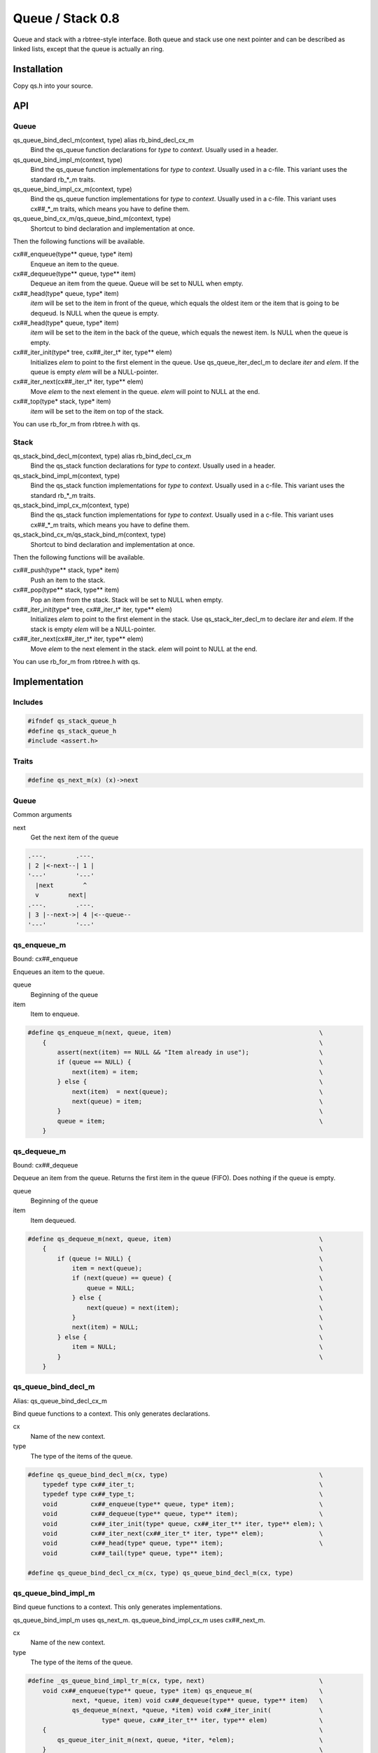 =================
Queue / Stack 0.8
=================

Queue and stack with a rbtree-style interface. Both queue and stack use one
next pointer and can be described as linked lists, except that the queue is
actually an ring.

Installation
============

Copy qs.h into your source.

API
===

Queue
-----

qs_queue_bind_decl_m(context, type) alias rb_bind_decl_cx_m
   Bind the qs_queue function declarations for *type* to *context*. Usually
   used in a header.

qs_queue_bind_impl_m(context, type)
   Bind the qs_queue function implementations for *type* to *context*.
   Usually used in a c-file. This variant uses the standard rb_*_m traits.

qs_queue_bind_impl_cx_m(context, type)
   Bind the qs_queue function implementations for *type* to *context*.
   Usually used in a c-file. This variant uses cx##_*_m traits, which means
   you have to define them.

qs_queue_bind_cx_m/qs_queue_bind_m(context, type)
   Shortcut to bind declaration and implementation at once.

Then the following functions will be available.

cx##_enqueue(type** queue, type* item)
   Enqueue an item to the queue.

cx##_dequeue(type** queue, type** item)
   Dequeue an item from the queue. Queue will be set to NULL when empty.

cx##_head(type* queue, type* item)
   *item* will be set to the item in front of the queue, which equals the
   oldest item or the item that is going to be dequeud. Is NULL when the
   queue is empty.

cx##_head(type* queue, type* item)
   *item* will be set to the item in the back of the queue, which equals the
   newest item. Is NULL when the queue is empty.

cx##_iter_init(type* tree, cx##_iter_t* iter, type** elem)
   Initializes *elem* to point to the first element in the queue. Use
   qs_queue_iter_decl_m to declare *iter* and *elem*. If the queue is empty
   *elem* will be a NULL-pointer.

cx##_iter_next(cx##_iter_t* iter, type** elem)
   Move *elem* to the next element in the queue. *elem* will point to
   NULL at the end.

cx##_top(type* stack, type* item)
   *item* will be set to the item on top of the stack.

You can use rb_for_m from rbtree.h with qs.

Stack
-----

qs_stack_bind_decl_m(context, type) alias rb_bind_decl_cx_m
   Bind the qs_stack function declarations for *type* to *context*. Usually
   used in a header.

qs_stack_bind_impl_m(context, type)
   Bind the qs_stack function implementations for *type* to *context*.
   Usually used in a c-file. This variant uses the standard rb_*_m traits.

qs_stack_bind_impl_cx_m(context, type)
   Bind the qs_stack function implementations for *type* to *context*.
   Usually used in a c-file. This variant uses cx##_*_m traits, which means
   you have to define them.

qs_stack_bind_cx_m/qs_stack_bind_m(context, type)
   Shortcut to bind declaration and implementation at once.

Then the following functions will be available.

cx##_push(type** stack, type* item)
   Push an item to the stack.

cx##_pop(type** stack, type** item)
   Pop an item from the stack. Stack will be set to NULL when empty.

cx##_iter_init(type* tree, cx##_iter_t* iter, type** elem)
   Initializes *elem* to point to the first element in the stack. Use
   qs_stack_iter_decl_m to declare *iter* and *elem*. If the stack is empty
   *elem* will be a NULL-pointer.

cx##_iter_next(cx##_iter_t* iter, type** elem)
   Move *elem* to the next element in the stack. *elem* will point to
   NULL at the end.

You can use rb_for_m from rbtree.h with qs.

Implementation
==============

Includes
--------

.. code-block:: cpp

   #ifndef qs_stack_queue_h
   #define qs_stack_queue_h
   #include <assert.h>
   
Traits
------

.. code-block:: cpp

   #define qs_next_m(x) (x)->next
   
Queue
-----

Common arguments

next
   Get the next item of the queue


.. code-block:: text

   .---.        .---.
   | 2 |<-next--| 1 |
   '---'        '---'
     |next        ^
     v        next|
   .---.        .---.
   | 3 |--next->| 4 |<--queue--
   '---'        '---'

qs_enqueue_m
------------

Bound: cx##_enqueue

Enqueues an item to the queue.

queue
   Beginning of the queue

item
   Item to enqueue.

.. code-block:: cpp

   #define qs_enqueue_m(next, queue, item)                                        \
       {                                                                          \
           assert(next(item) == NULL && "Item already in use");                   \
           if (queue == NULL) {                                                   \
               next(item) = item;                                                 \
           } else {                                                               \
               next(item)  = next(queue);                                         \
               next(queue) = item;                                                \
           }                                                                      \
           queue = item;                                                          \
       }
   
qs_dequeue_m
------------

Bound: cx##_dequeue

Dequeue an item from the queue. Returns the first item in the queue (FIFO).
Does nothing if the queue is empty.

queue
   Beginning of the queue

item
   Item dequeued.

.. code-block:: cpp

   #define qs_dequeue_m(next, queue, item)                                        \
       {                                                                          \
           if (queue != NULL) {                                                   \
               item = next(queue);                                                \
               if (next(queue) == queue) {                                        \
                   queue = NULL;                                                  \
               } else {                                                           \
                   next(queue) = next(item);                                      \
               }                                                                  \
               next(item) = NULL;                                                 \
           } else {                                                               \
               item = NULL;                                                       \
           }                                                                      \
       }
   
qs_queue_bind_decl_m
--------------------

Alias: qs_queue_bind_decl_cx_m

Bind queue functions to a context. This only generates declarations.

cx
   Name of the new context.

type
   The type of the items of the queue.

.. code-block:: cpp

   #define qs_queue_bind_decl_m(cx, type)                                         \
       typedef type cx##_iter_t;                                                  \
       typedef type cx##_type_t;                                                  \
       void         cx##_enqueue(type** queue, type* item);                       \
       void         cx##_dequeue(type** queue, type** item);                      \
       void         cx##_iter_init(type* queue, cx##_iter_t** iter, type** elem); \
       void         cx##_iter_next(cx##_iter_t* iter, type** elem);               \
       void         cx##_head(type* queue, type** item);                          \
       void         cx##_tail(type* queue, type** item);
   
   #define qs_queue_bind_decl_cx_m(cx, type) qs_queue_bind_decl_m(cx, type)
   
qs_queue_bind_impl_m
---------------------

Bind queue functions to a context. This only generates implementations.

qs_queue_bind_impl_m uses qs_next_m. qs_queue_bind_impl_cx_m uses
cx##_next_m.

cx
   Name of the new context.

type
   The type of the items of the queue.

.. code-block:: cpp

   #define _qs_queue_bind_impl_tr_m(cx, type, next)                               \
       void cx##_enqueue(type** queue, type* item) qs_enqueue_m(                  \
               next, *queue, item) void cx##_dequeue(type** queue, type** item)   \
               qs_dequeue_m(next, *queue, *item) void cx##_iter_init(             \
                       type* queue, cx##_iter_t** iter, type** elem)              \
       {                                                                          \
           qs_queue_iter_init_m(next, queue, *iter, *elem);                       \
       }                                                                          \
       void cx##_iter_next(cx##_iter_t* iter, type** elem)                        \
       {                                                                          \
           qs_queue_iter_next_m(next, iter, *elem)                                \
       }                                                                          \
       void cx##_head(type* queue, type** item)                                   \
       {                                                                          \
           if (queue != NULL) {                                                   \
               *item = next(queue);                                               \
           } else {                                                               \
               *item = NULL;                                                      \
           }                                                                      \
       }                                                                          \
       void cx##_tail(type* queue, type** item) { *item = queue; }
   
   #define qs_queue_bind_impl_cx_m(cx, type)                                      \
       _qs_queue_bind_impl_tr_m(cx, type, cx##_next_m)
   
   #define qs_queue_bind_impl_m(cx, type)                                         \
       _qs_queue_bind_impl_tr_m(cx, type, qs_next_m)
   
   #define qs_queue_bind_cx_m(cx, type)                                           \
       qs_queue_bind_decl_cx_m(cx, type) qs_queue_bind_impl_cx_m(cx, type)
   
   #define qs_queue_bind_m(cx, type)                                              \
       qs_queue_bind_decl_m(cx, type) qs_queue_bind_impl_m(cx, type)
   
qs_queue_iter_decl_m
---------------------

Also: qs_queue_iter_decl_cx_m

Declare iterator variables.

iter
   The new iterator variable.

elem
   The pointer to the current element.

.. code-block:: cpp

   #define qs_queue_iter_decl_m(type, iter, elem)                                 \
       type* iter = NULL;                                                         \
       type* elem = NULL;
   
   #define qs_queue_iter_decl_cx_m(cx, iter, elem)                                \
       cx##_type_t* iter = NULL;                                                  \
       cx##_type_t* elem = NULL;
   
qs_queue_iter_init_m
---------------------

Bound: cx##_iter_init

Initialize iterator. It will point to the first element or NULL if the queue
is empty.

queue
   The queue.

iter
   The iterator.

elem
   The pointer to the current element.


.. code-block:: cpp

   #define qs_queue_iter_init_m(next, queue, iter, elem)                          \
       {                                                                          \
           iter = queue;                                                          \
           if (queue == NULL) {                                                   \
               elem = NULL;                                                       \
           } else {                                                               \
               elem = next(queue);                                                \
           }                                                                      \
       }
   
qs_queue_iter_next_m
--------------------

Bound: cx##_iter_next

Initialize iterator. It will point to the first element. The element will be
NULL, if the iteration is at the end.

queue
   The queue.

elem
   The pointer to the current element.

.. code-block:: cpp

   #define qs_queue_iter_next_m(next, queue, elem)                                \
       {                                                                          \
           if (elem == queue) {                                                   \
               elem = NULL;                                                       \
           } else {                                                               \
               elem = next(elem);                                                 \
           }                                                                      \
       }
   
Stack
-----

Common arguments

next
   Get the next item of the stack

qs_push_m
---------

Bound: cx##_push

Push an item to the stack.

stack
   Base pointer to the stack.

item
   Item to push.

.. code-block:: cpp

   #define qs_push_m(next, stack, item)                                           \
       {                                                                          \
           assert(next(item) == NULL && "Item already in use");                   \
           next(item) = stack;                                                    \
           stack      = item;                                                     \
       }
   
qs_pop_m
--------

Bound: cx##_pop

Pop an item from the stack. Returns the last item in the stack (LIFO).
Does nothing if the stack is empty.

stack
   Base pointer to the stack.

item
   Item popped.

.. code-block:: cpp

   #define qs_pop_m(next, stack, item)                                            \
       {                                                                          \
           item = stack;                                                          \
           if (stack != NULL) {                                                   \
               stack      = next(stack);                                          \
               next(item) = NULL;                                                 \
           }                                                                      \
       }
   
qs_stack_bind_decl_m
--------------------

Alias: qs_stack_bind_decl_cx_m

Bind stack functions to a context. This only generates declarations.

cx
   Name of the new context.

type
   The type of the items of the stack.

.. code-block:: cpp

   #define qs_stack_bind_decl_m(cx, type)                                         \
       typedef type cx##_iter_t;                                                  \
       typedef type cx##_type_t;                                                  \
       void         cx##_push(type** stack, type* item);                          \
       void         cx##_pop(type** stack, type** item);                          \
       void         cx##_iter_init(type* stack, cx##_iter_t** iter, type** elem); \
       void         cx##_iter_next(cx##_iter_t* iter, type** elem);               \
       void         cx##_top(type* stack, type** item);
   
   #define qs_stack_bind_decl_cx_m(cx, type) qs_stack_bind_decl_m(cx, type)
   
qs_stack_bind_impl_m
---------------------

Bind stack functions to a context. This only generates implementations.

qs_stack_bind_impl_m uses qs_next_m. qs_stack_bind_impl_cx_m uses
cx##_next_m.

cx
   Name of the new context.

type
   The type of the items of the stack.

.. code-block:: cpp

   #define _qs_stack_bind_impl_tr_m(cx, type, next)                               \
       void cx##_push(type** stack, type* item) qs_push_m(                        \
               next, *stack, item) void cx##_pop(type** stack, type** item)       \
               qs_pop_m(next, *stack, *item) void cx##_iter_init(                 \
                       type* stack, cx##_iter_t** iter, type** elem)              \
       {                                                                          \
           (void) (iter);                                                         \
           qs_stack_iter_init_m(next, stack, *elem);                              \
       }                                                                          \
       void cx##_iter_next(cx##_iter_t* iter, type** elem)                        \
       {                                                                          \
           (void) (iter);                                                         \
           qs_stack_iter_next_m(next, *elem)                                      \
       }                                                                          \
       void cx##_top(type* stack, type** item) { *item = stack; }
   
   #define qs_stack_bind_impl_cx_m(cx, type)                                      \
       _qs_stack_bind_impl_tr_m(cx, type, cx##_next_m)
   
   #define qs_stack_bind_impl_m(cx, type)                                         \
       _qs_stack_bind_impl_tr_m(cx, type, qs_next_m)
   
   #define qs_stack_bind_cx_m(cx, type)                                           \
       qs_stack_bind_decl_cx_m(cx, type) qs_stack_bind_impl_cx_m(cx, type)
   
   #define qs_stack_bind_m(cx, type)                                              \
       qs_stack_bind_decl_m(cx, type) qs_stack_bind_impl_m(cx, type)
   
qs_stack_iter_decl_m
---------------------

Also: qs_stack_iter_decl_cx_m

Declare iterator variables.

iter
   The new iterator variable.

elem
   The pointer to the current element.

.. code-block:: cpp

   #define qs_stack_iter_decl_m(type, iter, elem)                                 \
       type* iter = NULL;                                                         \
       type* elem = NULL;
   
   #define qs_stack_iter_decl_cx_m(cx, iter, elem)                                \
       cx##_type_t* iter = NULL;                                                  \
       cx##_type_t* elem = NULL;
   
qs_stack_iter_init_m
---------------------

Bound: cx##_iter_init

Initialize iterator. It will point to the first element or NULL if the stack
is empty.

stack
   Base pointer to the stack.

elem
   The pointer to the current element.


.. code-block:: cpp

   #define qs_stack_iter_init_m(next, stack, elem)                                \
       {                                                                          \
           elem = stack;                                                          \
       }
   
qs_stack_iter_next_m
--------------------

Bound: cx##_iter_next

Initialize iterator. It will point to the first element. The element will be
NULL, if the iteration is at the end.

elem
   The pointer to the current element.

.. code-block:: cpp

   #define qs_stack_iter_next_m(next, elem)                                       \
       {                                                                          \
           elem = next(elem);                                                     \
       }
   
   #endif // qs_stack_queue_h
